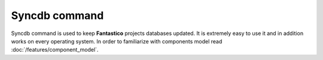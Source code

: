 Syncdb command
==============

Syncdb command is used to keep **Fantastico** projects databases updated. It is extremely easy to use it and in addition works
on every operating system. In order to familiarize with components model read :doc:`/features/component_model`.